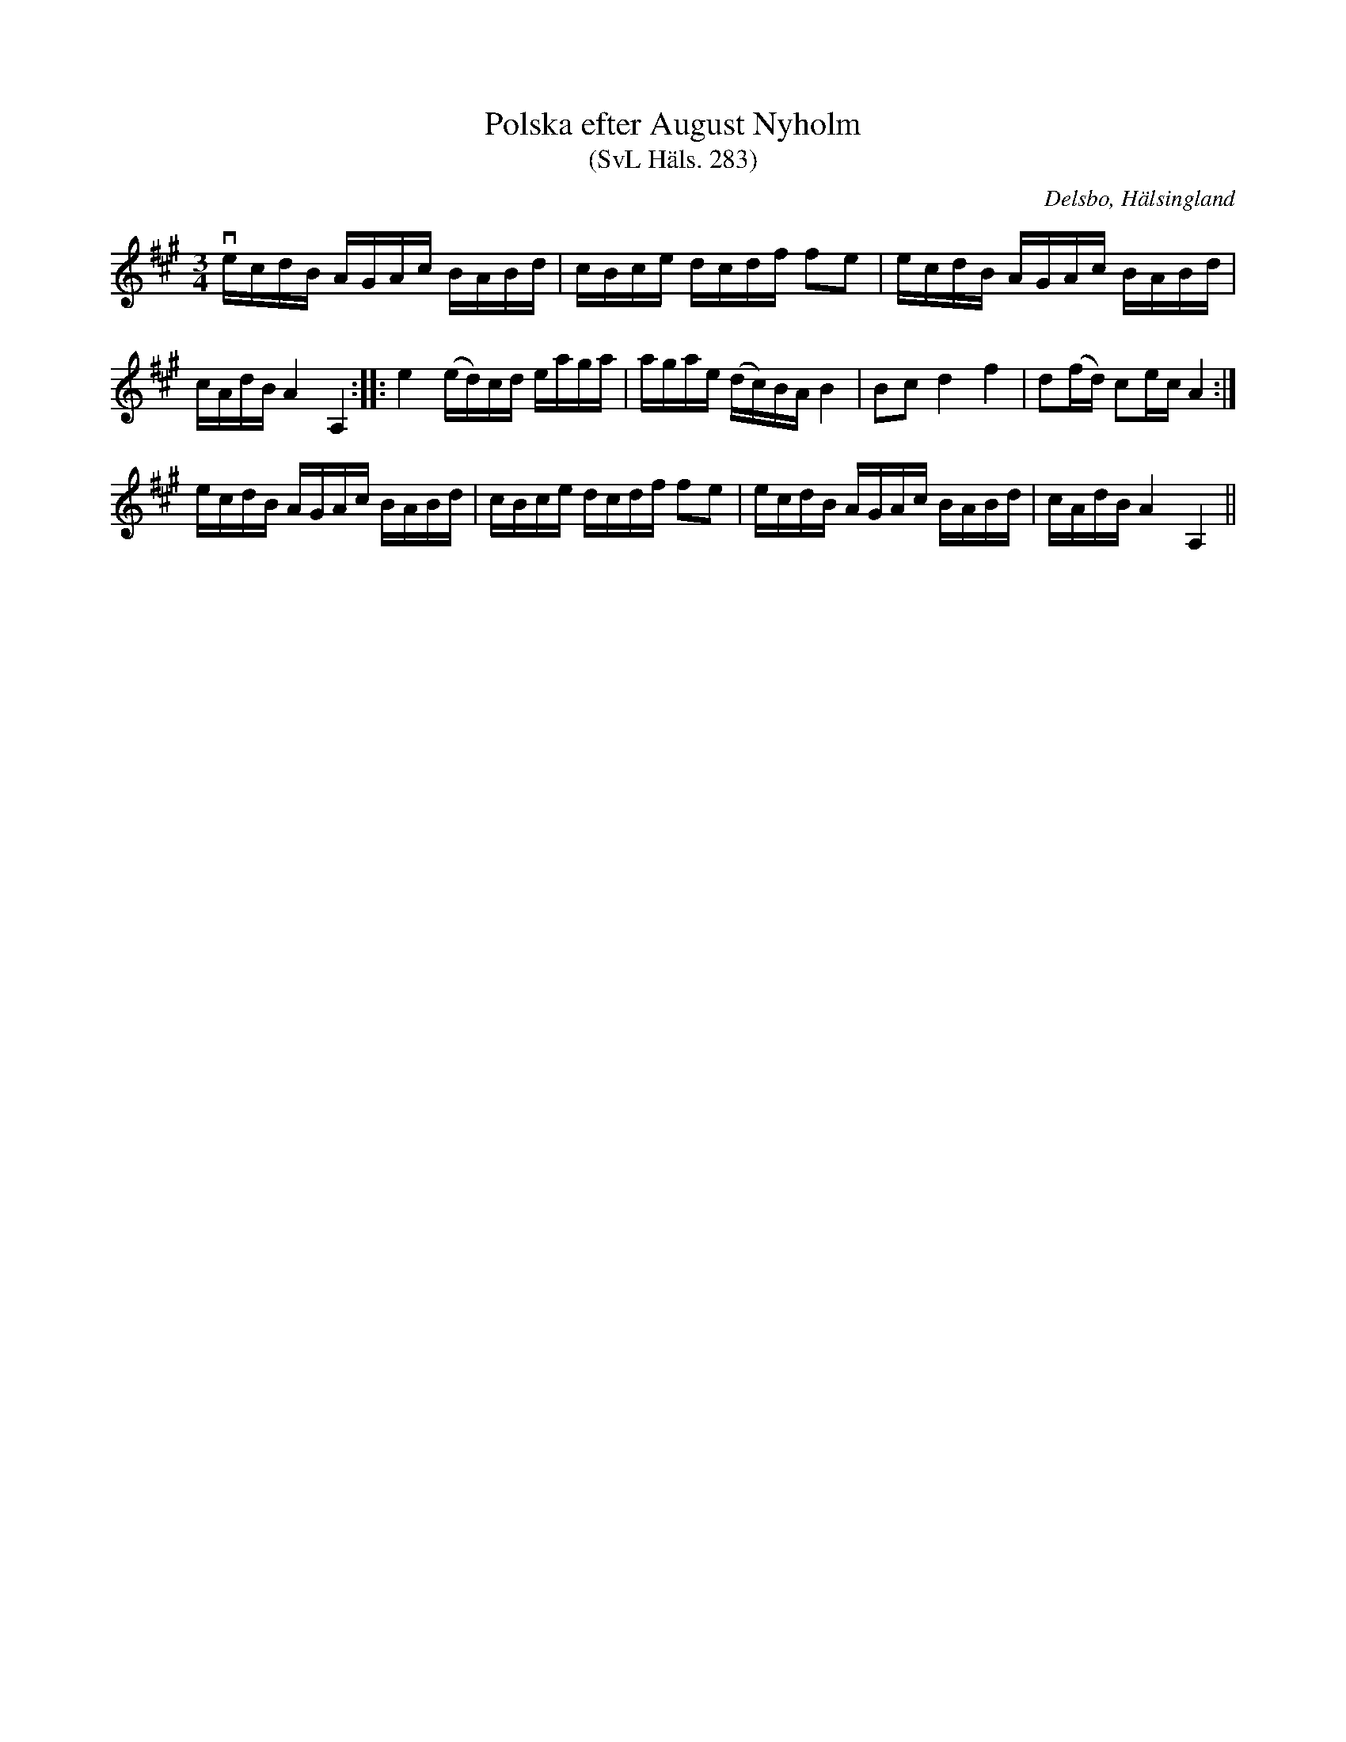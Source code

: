 %%abc-charset utf-8

X:283
T:Polska efter August Nyholm
T:(SvL Häls. 283)
R:Polska
B:Svenska Låtar Hälsingland
O:Delsbo, Hälsingland
S:August Nyholm
M:3/4
L:1/16
K:A
vecdB AGAc BABd|cBce dcdf f2e2|ecdB AGAc BABd|
cAdB A4 A,4:| |:e4 (ed)cd eaga|agae (dc)BA B4|B2c2 d4 f4|d2(fd) c2ec A4:|
ecdB AGAc BABd|cBce dcdf f2e2|ecdB AGAc BABd|cAdB A4 A,4||

